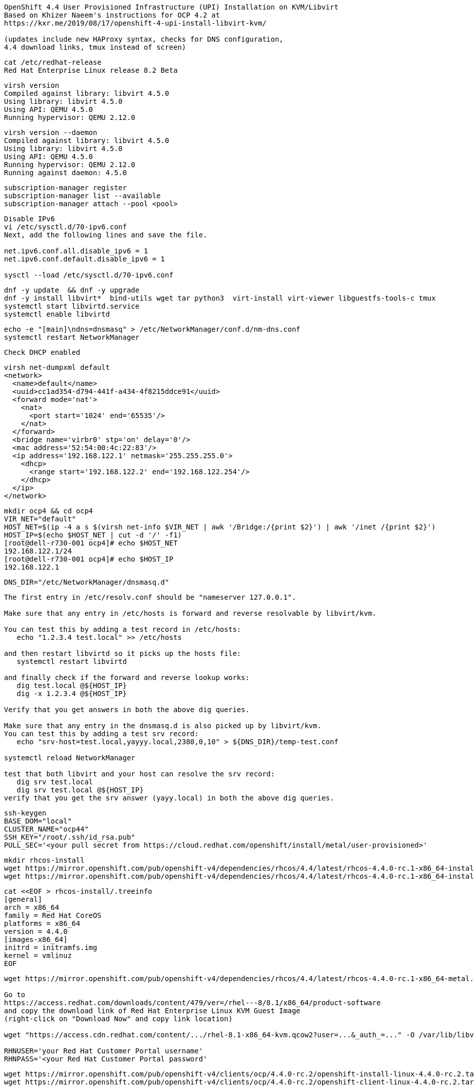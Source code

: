 
----
OpenShift 4.4 User Provisioned Infrastructure (UPI) Installation on KVM/Libvirt
Based on Khizer Naeem's instructions for OCP 4.2 at 
https://kxr.me/2019/08/17/openshift-4-upi-install-libvirt-kvm/

(updates include new HAProxy syntax, checks for DNS configuration, 
4.4 download links, tmux instead of screen)
----


----
cat /etc/redhat-release
Red Hat Enterprise Linux release 8.2 Beta
----


----
virsh version
Compiled against library: libvirt 4.5.0
Using library: libvirt 4.5.0
Using API: QEMU 4.5.0
Running hypervisor: QEMU 2.12.0
----

----
virsh version --daemon
Compiled against library: libvirt 4.5.0
Using library: libvirt 4.5.0
Using API: QEMU 4.5.0
Running hypervisor: QEMU 2.12.0
Running against daemon: 4.5.0
----


----
subscription-manager register
subscription-manager list --available
subscription-manager attach --pool <pool>
----

----
Disable IPv6
vi /etc/sysctl.d/70-ipv6.conf
Next, add the following lines and save the file.

net.ipv6.conf.all.disable_ipv6 = 1
net.ipv6.conf.default.disable_ipv6 = 1

sysctl --load /etc/sysctl.d/70-ipv6.conf
----

----
dnf -y update  && dnf -y upgrade
dnf -y install libvirt*  bind-utils wget tar python3  virt-install virt-viewer libguestfs-tools-c tmux
systemctl start libvirtd.service
systemctl enable libvirtd
----

----
echo -e "[main]\ndns=dnsmasq" > /etc/NetworkManager/conf.d/nm-dns.conf
systemctl restart NetworkManager
----

----
Check DHCP enabled
----

----
virsh net-dumpxml default
<network>
  <name>default</name>
  <uuid>cc1ad354-d794-441f-a434-4f8215ddce91</uuid>
  <forward mode='nat'>
    <nat>
      <port start='1024' end='65535'/>
    </nat>
  </forward>
  <bridge name='virbr0' stp='on' delay='0'/>
  <mac address='52:54:00:4c:22:83'/>
  <ip address='192.168.122.1' netmask='255.255.255.0'>
    <dhcp>
      <range start='192.168.122.2' end='192.168.122.254'/>
    </dhcp>
  </ip>
</network>
----


----
mkdir ocp4 && cd ocp4
VIR_NET="default"
HOST_NET=$(ip -4 a s $(virsh net-info $VIR_NET | awk '/Bridge:/{print $2}') | awk '/inet /{print $2}')
HOST_IP=$(echo $HOST_NET | cut -d '/' -f1)
[root@dell-r730-001 ocp4]# echo $HOST_NET
192.168.122.1/24
[root@dell-r730-001 ocp4]# echo $HOST_IP
192.168.122.1
----


----
DNS_DIR="/etc/NetworkManager/dnsmasq.d"
----

----
The first entry in /etc/resolv.conf should be "nameserver 127.0.0.1".

Make sure that any entry in /etc/hosts is forward and reverse resolvable by libvirt/kvm. 

You can test this by adding a test record in /etc/hosts:
   echo "1.2.3.4 test.local" >> /etc/hosts

and then restart libvirtd so it picks up the hosts file:
   systemctl restart libvirtd

and finally check if the forward and reverse lookup works:
   dig test.local @${HOST_IP}
   dig -x 1.2.3.4 @${HOST_IP}
   
Verify that you get answers in both the above dig queries.

Make sure that any entry in the dnsmasq.d is also picked up by libvirt/kvm. 
You can test this by adding a test srv record:
   echo "srv-host=test.local,yayyy.local,2380,0,10" > ${DNS_DIR}/temp-test.conf

systemctl reload NetworkManager

test that both libvirt and your host can resolve the srv record:
   dig srv test.local
   dig srv test.local @${HOST_IP}
verify that you get the srv answer (yayy.local) in both the above dig queries.
----

----
ssh-keygen
BASE_DOM="local"
CLUSTER_NAME="ocp44"
SSH_KEY="/root/.ssh/id_rsa.pub"
PULL_SEC='<your pull secret from https://cloud.redhat.com/openshift/install/metal/user-provisioned>'
----

----
mkdir rhcos-install
wget https://mirror.openshift.com/pub/openshift-v4/dependencies/rhcos/4.4/latest/rhcos-4.4.0-rc.1-x86_64-installer-kernel-x86_64 -O rhcos-install/vmlinuz
wget https://mirror.openshift.com/pub/openshift-v4/dependencies/rhcos/4.4/latest/rhcos-4.4.0-rc.1-x86_64-installer-initramfs.x86_64.img -O rhcos-install/initramfs.img
----

----
cat <<EOF > rhcos-install/.treeinfo
[general]
arch = x86_64
family = Red Hat CoreOS
platforms = x86_64
version = 4.4.0
[images-x86_64]
initrd = initramfs.img
kernel = vmlinuz
EOF
----

----
wget https://mirror.openshift.com/pub/openshift-v4/dependencies/rhcos/4.4/latest/rhcos-4.4.0-rc.1-x86_64-metal.x86_64.raw.gz

Go to
https://access.redhat.com/downloads/content/479/ver=/rhel---8/8.1/x86_64/product-software
and copy the download link of Red Hat Enterprise Linux KVM Guest Image 
(right-click on "Download Now" and copy link location)

wget "https://access.cdn.redhat.com/content/.../rhel-8.1-x86_64-kvm.qcow2?user=...&_auth_=..." -O /var/lib/libvirt/images/${CLUSTER_NAME}-lb.qcow2

RHNUSER='your Red Hat Customer Portal username'
RHNPASS='<your Red Hat Customer Portal password'
----

----
wget https://mirror.openshift.com/pub/openshift-v4/clients/ocp/4.4.0-rc.2/openshift-install-linux-4.4.0-rc.2.tar.gz
wget https://mirror.openshift.com/pub/openshift-v4/clients/ocp/4.4.0-rc.2/openshift-client-linux-4.4.0-rc.2.tar.gz

tar xf openshift-client-linux-4.4.0-rc.2.tar.gz
tar xf openshift-install-linux-4.4.0-rc.2.tar.gz
rm -f README.md
----

----
mkdir install_dir
----

----
cat <<EOF > install_dir/install-config.yaml
apiVersion: v1
baseDomain: ${BASE_DOM}
compute:
- hyperthreading: Disabled
  name: worker
  replicas: 0
controlPlane:
  hyperthreading: Disabled
  name: master
  replicas: 3
metadata:
  name: ${CLUSTER_NAME}
networking:
  clusterNetworks:
  - cidr: 10.128.0.0/14
    hostPrefix: 23
  networkType: OpenShiftSDN
  serviceNetwork:
  - 172.30.0.0/16
platform:
  none: {}
pullSecret: '${PULL_SEC}'
sshKey: '$(cat $SSH_KEY)'
EOF
----

----
./openshift-install create ignition-configs --dir=./install_dir
----


----
Start python3 webserver
----

----
WEB_PORT=8000
tmux  new -s webserver
bash -c "python3 -m http.server"
curl http://localhost:8000

Useful tmux commands:
ctrl-b d to detach
tmux ls
tmux attach-session -t webserver
----

----
If using firewalld
firewall-cmd --add-source=${HOST_NET}
firewall-cmd --add-port=${WEB_PORT}/tcp

If using iptables
iptables -I INPUT -p tcp -m tcp --dport ${WEB_PORT} -s ${HOST_NET} -j ACCEPT
----

----
virt-install --name ${CLUSTER_NAME}-bootstrap \
  --disk size=50 --ram 16000 --cpu host --vcpus 4 \
  --os-type linux --os-variant rhel7.0 \
  --network network=${VIR_NET} --noreboot --noautoconsole \
  --location rhcos-install/ \
  --extra-args "nomodeset rd.neednet=1 coreos.inst=yes coreos.inst.install_dev=vda coreos.inst.image_url=http://${HOST_IP}:${WEB_PORT}/rhcos-4.4.0-rc.1-x86_64-metal.x86_64.raw.gz coreos.inst.ignition_url=http://${HOST_IP}:${WEB_PORT}/install_dir/bootstrap.ign"
----

----
for i in {1..3}
do
virt-install --name ${CLUSTER_NAME}-master-${i} \
--disk size=50 --ram 16000 --cpu host --vcpus 4 \
--os-type linux --os-variant rhel7.0 \
--network network=${VIR_NET} --noreboot --noautoconsole \
--location rhcos-install/ \
--extra-args "nomodeset rd.neednet=1 coreos.inst=yes coreos.inst.install_dev=vda coreos.inst.image_url=http://${HOST_IP}:${WEB_PORT}/rhcos-4.4.0-rc.1-x86_64-metal.x86_64.raw.gz coreos.inst.ignition_url=http://${HOST_IP}:${WEB_PORT}/install_dir/master.ign"
done
----


----
for i in {1..2}
do
  virt-install --name ${CLUSTER_NAME}-worker-${i} \
  --disk size=50 --ram 8192 --cpu host --vcpus 4 \
  --os-type linux --os-variant rhel7.0 \
  --network network=${VIR_NET} --noreboot --noautoconsole \
  --location rhcos-install/ \
  --extra-args "nomodeset rd.neednet=1 coreos.inst=yes coreos.inst.install_dev=vda coreos.inst.image_url=http://${HOST_IP}:${WEB_PORT}/rhcos-4.4.0-rc.1-x86_64-metal.x86_64.raw.gz coreos.inst.ignition_url=http://${HOST_IP}:${WEB_PORT}/install_dir/worker.ign"
done
----

----
virsh list --all
 Id    Name                           State
----------------------------------------------------
 2     ocp43-master-1                 running
 3     ocp43-master-2                 running
 4     ocp43-master-3                 running
 5     ocp43-worker-1                 running
 6     ocp43-worker-2                 running
 -     ocp43-bootstrap                shut off
----

----
virt-customize -a /var/lib/libvirt/images/${CLUSTER_NAME}-lb.qcow2 \
  --uninstall cloud-init \
  --ssh-inject root:file:$SSH_KEY --selinux-relabel \
  --sm-credentials "${RHNUSER}:password:${RHNPASS}" \
  --sm-register --sm-attach auto --install haproxy
----

----
virt-install --import --name ${CLUSTER_NAME}-lb \
  --disk /var/lib/libvirt/images/${CLUSTER_NAME}-lb.qcow2 --memory 1024 --cpu host --vcpus 1 \
  --network network=${VIR_NET} --noreboot --noautoconsole
----

----
echo "local=/${CLUSTER_NAME}.${BASE_DOM}/" > ${DNS_DIR}/${CLUSTER_NAME}.conf
----

----
for x in lb bootstrap master-1 master-2 master-3 worker-1 worker-2
do
  virsh start ${CLUSTER_NAME}-$x
done
----

----
virsh list --all
 Id    Name                           State
----------------------------------------------------
 8     ocp43-lb                       running
 9     ocp43-bootstrap                running
 10    ocp43-master-1                 running
 11    ocp43-master-2                 running
 12    ocp43-master-3                 running
 13    ocp43-worker-1                 running
 14    ocp43-worker-2                 running
----

----
Ensure that all machines received an IP and MAC:
----

----
for x in lb bootstrap master-1 master-2 master-3 worker-1 worker-2
do
  virsh --connect qemu:///system reboot  "${CLUSTER_NAME}-$x"
  echo `virsh domifaddr "${CLUSTER_NAME}-$x"`
done
----

----
IP=$(virsh domifaddr "${CLUSTER_NAME}-bootstrap" | grep ipv4 | head -n1 | awk '{print $4}' | cut -d'/' -f1)
MAC=$(virsh domifaddr "${CLUSTER_NAME}-bootstrap" | grep ipv4 | head -n1 | awk '{print $2}')
virsh net-update ${VIR_NET} add-last ip-dhcp-host --xml "<host mac='$MAC' ip='$IP'/>" --live --config
Updated network default persistent config and live state
echo "$IP bootstrap.${CLUSTER_NAME}.${BASE_DOM}" >> /etc/hosts
----

----
cat /etc/hosts
127.0.0.1   localhost localhost.localdomain localhost4 localhost4.localdomain4
192.168.122.104 bootstrap.ocp43.local
----


----
for i in {1..3}
do
  IP=$(virsh domifaddr "${CLUSTER_NAME}-master-${i}" | grep ipv4 | head -n1 | awk '{print $4}' | cut -d'/' -f1)
  MAC=$(virsh domifaddr "${CLUSTER_NAME}-master-${i}" | grep ipv4 | head -n1 | awk '{print $2}')
  virsh net-update ${VIR_NET} add-last ip-dhcp-host --xml "<host mac='$MAC' ip='$IP'/>" --live --config
  echo "$IP master-${i}.${CLUSTER_NAME}.${BASE_DOM}" \
  "etcd-$((i-1)).${CLUSTER_NAME}.${BASE_DOM}" >> /etc/hosts
  echo "srv-host=_etcd-server-ssl._tcp.${CLUSTER_NAME}.${BASE_DOM},etcd-$((i-1)).${CLUSTER_NAME}.${BASE_DOM},2380,0,10" >> ${DNS_DIR}/${CLUSTER_NAME}.conf
done
----

----
[root@dell-r730-001 ocp4]# cat /etc/hosts
127.0.0.1   localhost localhost.localdomain localhost4 localhost4.localdomain4
192.168.122.104 bootstrap.ocp43.local
192.168.122.75 master-1.ocp43.local etcd-0.ocp43.local
192.168.122.170 master-2.ocp43.local etcd-1.ocp43.local
192.168.122.224 master-3.ocp43.local etcd-2.ocp43.local
----


----
for i in {1..2}
do
   IP=$(virsh domifaddr "${CLUSTER_NAME}-worker-${i}" | grep ipv4 | head -n1 | awk '{print $4}' | cut -d'/' -f1)
   MAC=$(virsh domifaddr "${CLUSTER_NAME}-worker-${i}" | grep ipv4 | head -n1 | awk '{print $2}')
   virsh net-update ${VIR_NET} add-last ip-dhcp-host --xml "<host mac='$MAC' ip='$IP'/>" --live --config
   echo "$IP worker-${i}.${CLUSTER_NAME}.${BASE_DOM}" >> /etc/hosts
done
----


----
[root@dell-r730-001 ocp4]# cat /etc/hosts
127.0.0.1   localhost localhost.localdomain localhost4 localhost4.localdomain4
192.168.122.104 bootstrap.ocp43.local
192.168.122.75 master-1.ocp43.local etcd-0.ocp43.local
192.168.122.170 master-2.ocp43.local etcd-1.ocp43.local
192.168.122.224 master-3.ocp43.local etcd-2.ocp43.local
192.168.122.247 worker-1.ocp43.local
192.168.122.73 worker-2.ocp43.local
----

----
LBIP=$(virsh domifaddr "${CLUSTER_NAME}-lb" | grep ipv4 | head -n1 | awk '{print $4}' | cut -d'/' -f1)
MAC=$(virsh domifaddr "${CLUSTER_NAME}-lb" | grep ipv4 | head -n1 | awk '{print $2}')
virsh net-update ${VIR_NET} add-last ip-dhcp-host --xml "<host mac='$MAC' ip='$LBIP'/>" --live --config
echo "$LBIP lb.${CLUSTER_NAME}.${BASE_DOM}" \
"api.${CLUSTER_NAME}.${BASE_DOM}" \
"api-int.${CLUSTER_NAME}.${BASE_DOM}" >> /etc/hosts
----


----
cat /etc/hosts
127.0.0.1   localhost localhost.localdomain localhost4 localhost4.localdomain4
192.168.122.104 bootstrap.ocp43.local
192.168.122.75 master-1.ocp43.local etcd-0.ocp43.local
192.168.122.170 master-2.ocp43.local etcd-1.ocp43.local
192.168.122.224 master-3.ocp43.local etcd-2.ocp43.local
192.168.122.247 worker-1.ocp43.local
192.168.122.73 worker-2.ocp43.local
192.168.122.205 lb.ocp43.local api.ocp43.local api-int.ocp43.local
----

----
echo "address=/apps.${CLUSTER_NAME}.${BASE_DOM}/${LBIP}" >> ${DNS_DIR}/${CLUSTER_NAME}.conf
----


----
cat ${DNS_DIR}/${CLUSTER_NAME}.conf
local=/ocp43.local/
srv-host=_etcd-server-ssl._tcp.ocp43.local,etcd-0.ocp43.local,2380,0,10
srv-host=_etcd-server-ssl._tcp.ocp43.local,etcd-1.ocp43.local,2380,0,10
srv-host=_etcd-server-ssl._tcp.ocp43.local,etcd-2.ocp43.local,2380,0,10
address=/apps.ocp43.local/192.168.122.205
----


----
ssh lb.${CLUSTER_NAME}.${BASE_DOM} <<EOF

# Allow haproxy to listen on custom ports
semanage port -a -t http_port_t -p tcp 6443
semanage port -a -t http_port_t -p tcp 22623

echo '
global
  log 127.0.0.1 local2
  chroot /var/lib/haproxy
  pidfile /var/run/haproxy.pid
  maxconn 4000
  user haproxy
  group haproxy
  daemon
  stats socket /var/lib/haproxy/stats

defaults
  mode tcp
  log global
  option tcplog
  option dontlognull
  option redispatch
  retries 3
  timeout queue 1m
  timeout connect 10s
  timeout client 1m
  timeout server 1m
  timeout check 10s
  maxconn 3000
# 6443 points to control plan
frontend ${CLUSTER_NAME}-api
  bind *:6443
  default_backend master-api
backend master-api
  balance source
  server bootstrap bootstrap.${CLUSTER_NAME}.${BASE_DOM}:6443 check
  server master-1 master-1.${CLUSTER_NAME}.${BASE_DOM}:6443 check
  server master-2 master-2.${CLUSTER_NAME}.${BASE_DOM}:6443 check
  server master-3 master-3.${CLUSTER_NAME}.${BASE_DOM}:6443 check

# 22623 points to control plane
frontend ${CLUSTER_NAME}-mapi
bind *:22623
  default_backend master-mapi
backend master-mapi
  balance source
  server bootstrap bootstrap.${CLUSTER_NAME}.${BASE_DOM}:22623 check
  server master-1 master-1.${CLUSTER_NAME}.${BASE_DOM}:22623 check
  server master-2 master-2.${CLUSTER_NAME}.${BASE_DOM}:22623 check
  server master-3 master-3.${CLUSTER_NAME}.${BASE_DOM}:22623 check

# 80 points to worker nodes
frontend ${CLUSTER_NAME}-http
  bind *:80
  default_backend ingress-http
backend ingress-http
  balance source
  server worker-1 worker-1.${CLUSTER_NAME}.${BASE_DOM}:80 check
  server worker-2 worker-2.${CLUSTER_NAME}.${BASE_DOM}:80 check

# 443 points to worker nodes
frontend ${CLUSTER_NAME}-https
bind *:443
  default_backend infra-https
backend infra-https
  balance source
  server worker-1 worker-1.${CLUSTER_NAME}.${BASE_DOM}:443 check
  server worker-2 worker-2.${CLUSTER_NAME}.${BASE_DOM}:443 check
' > /etc/haproxy/haproxy.cfg

systemctl start haproxy
systemctl enable haproxy
EOF
----

----
ssh lb.${CLUSTER_NAME}.${BASE_DOM} dnf -y  install net-tools
----

----
ssh lb.${CLUSTER_NAME}.${BASE_DOM} netstat -nltupe | grep ':6443\|:22623\|:80\|:443'
tcp        0      0 0.0.0.0:80              0.0.0.0:*               LISTEN      0          32495      4113/haproxy
tcp        0      0 0.0.0.0:443             0.0.0.0:*               LISTEN      0          32496      4113/haproxy
tcp        0      0 0.0.0.0:22623           0.0.0.0:*               LISTEN      0          32494      4113/haproxy
tcp        0      0 0.0.0.0:6443            0.0.0.0:*               LISTEN      0          32492      4113/haproxy
----

----
systemctl reload NetworkManager
systemctl restart libvirtd
----

----
ping -c 1 master-1.ocp44.local
ping -c 1 master-2.ocp44.local
ping -c 1 master-3.ocp44.local
ping -c 1 worker-1.ocp44.local
ping -c 1  worker-2.ocp44.local
ping -c 1   bootstrap.ocp44.local
ping -c 1  etcd-0.ocp44.local
ping -c 1  etcd-1.ocp44.local
ping -c 1 etcd-3.ocp44.local
ping  -c 1 api.ocp44.local
ping  -c 1 api-int.ocp44.local
----

----
The DNS lookup for the API endpoints also needs to be in place.
OpenShift 4 expects api.$CLUSTERDOMAIN and api-int.$CLUSTERDOMAIN to be configured, 
they can both be set to the same IP address – which will be the IP of the Load Balancer.
ping  -c 1 api.ocp43.local
ping  -c 1 api-int.ocp43.local
----

----
A wildcard DNS entry needs to be in place for the OpenShift 4 ingress router, 
which is also a load balanced endpoint.
dig *.apps.ocp43.local +short
192.168.122.205
----


----
In addition to the mentioned entries, you’ll also need to add SRV records.
These records are needed for the masters to find the etcd servers.
This needs to be in the form of _etcd-server-ssl._tcp.$CLUSTERDOMMAIN in your DNS server.
----


----
dig _etcd-server-ssl._tcp.ocp43.local SRV +short
0 10 2380 etcd-1.ocp43.local.
0 10 2380 etcd-0.ocp43.local.
0 10 2380 etcd-2.ocp43.local.
----


----
./openshift-install --dir=install_dir wait-for bootstrap-complete
----

----
ssh core@bootstrap.ocp43.local journalctl -b -f -u bootkube.service
----


----
./openshift-install --dir=install_dir wait-for bootstrap-complete
INFO Waiting up to 30m0s for the Kubernetes API at https://api.ocp43.local:6443...
INFO API v1.16.2 up
INFO Waiting up to 30m0s for bootstrapping to complete...
INFO It is now safe to remove the bootstrap resources
----

----
cd ocp4
export KUBECONFIG=install_dir/auth/kubeconfig
----

----
./oc get nodes
master-1.ocp43.local   Ready    master,worker   9m26s   v1.16.2
master-2.ocp43.local   Ready    master,worker   9m20s   v1.16.2
master-3.ocp43.local   Ready    master,worker   9m6s    v1.16.2
worker-1.ocp43.local   Ready    worker          9m20s   v1.16.2
worker-2.ocp43.local   Ready    worker          9m21s   v1.16.2
----

----
./oc patch configs.imageregistry.operator.openshift.io cluster --type merge --patch '{"spec":{"storage":{"emptyDir":{}}}}'
----


----
watch "./oc get clusterversion; echo; ./oc get clusteroperators"
NAME                                       VERSION   AVAILABLE   PROGRESSING   DEGRADED   SINCE
authentication                                       False	     True          False	  76s
cloud-credential                           4.3.0     True        False         False	  11m
cluster-autoscaler                         4.3.0     True        False         False	  107s
console                                    4.3.0     False	     True          False	  2m5s
dns                                        4.3.0     True        False         False	  5m22s
image-registry                             4.3.0     True        False         False	  2m30s
ingress                                    4.3.0     True        False         False	  119s
insights                                   4.3.0     True        False         False	  6m59s
kube-apiserver                             4.3.0     True        True          True	  4m27s
kube-controller-manager                    4.3.0     True        True          False	  4m25s
kube-scheduler                             4.3.0     True        True          False	  4m20s
machine-api                                4.3.0     True        False         False	  5m59s
machine-config                             4.3.0     True        False         False	  4m26s
marketplace                                4.3.0     True        False         False	  106s
monitoring                                           Unknown     True          Unknown    2m29s
network                                    4.3.0     True        False         False	  7m12s
node-tuning                                4.3.0     True        False         False	  3m2s
openshift-apiserver                        4.3.0     True        False         False	  2m54s
openshift-controller-manager               4.3.0     True        False         False	  4m36s
openshift-samples                          4.3.0     True        False         False	  88s
operator-lifecycle-manager                 4.3.0     True        False         False	  5m59s
operator-lifecycle-manager-catalog         4.3.0     True        False         False	  5m59s
operator-lifecycle-manager-packageserver   4.3.0     True        False         False	  3m23s
service-ca                                 4.3.0     True        False         False	  6m52s
service-catalog-apiserver                  4.3.0     True        False         False	  3m13s
service-catalog-controller-manager         4.3.0     True        False         False	  3m17s
storage                                    4.3.0     True        False         False	  2m29s
----

----
Get kubeadmin's password
cat install_dir/auth/kubeadmin-password
----

----
On your local machine, add
console-openshift-console.apps.ocp43.local and
oauth-openshift.apps.ocp43.local
to /etc/hosts, pointing to 127.0.0.1
----

----
sudo ssh root@<your KVM host> -L 443:console-openshift-console.apps.ocp43.local:443
----

----
You can now connect to https://console-openshift-console.apps.ocp43.local
as kubeadmin
with the password you got from install_dir/auth/kubeadmin-password.
----


image:images/ocp43_upi.png[title="OCP 4.3 dashboard"] 


== SDN packet flow


----
Let's deploy a DaemonSet so that we get a container running on each worker node.
---- 


----
apiVersion: extensions/v1beta1
kind: DaemonSet
metadata:
  name: tcpdump
spec:
  template:
    metadata:
      labels:
        marc: tcpdump
    spec:
      nodeSelector:
        marc: tcpdump-node
      containers:
        - name: tcpdump
          image: corfr/tcpdump
          command:
          - bin/sleep
          - infinity
----


----
oc label node worker-1.ocp43.local marc=tcpdump-node
oc label node worker-2.ocp43.local marc=tcpdump-node
----

----
In my case, the IP address seen from inside each container are 10.128.2.17 and 10.129.0.17
----

----
oc rsh tcpdump-9prsr
/ # ip a
1: lo: <LOOPBACK,UP,LOWER_UP> mtu 65536 qdisc noqueue state UNKNOWN qlen 1000
    link/loopback 00:00:00:00:00:00 brd 00:00:00:00:00:00
    inet 127.0.0.1/8 scope host lo
       valid_lft forever preferred_lft forever
    inet6 ::1/128 scope host
       valid_lft forever preferred_lft forever
3: eth0@if22: <BROADCAST,MULTICAST,UP,LOWER_UP,M-DOWN> mtu 1450 qdisc noqueue state UP
    link/ether 0a:58:0a:81:00:11 brd ff:ff:ff:ff:ff:ff
    inet 10.129.0.17/23 brd 10.129.1.255 scope global eth0
       valid_lft forever preferred_lft forever
    inet6 fe80::c45d:ddff:febc:8a53/64 scope link
       valid_lft forever preferred_lft forever
       
/ # ping 10.128.2.17
PING 10.128.2.17 (10.128.2.17): 56 data bytes
64 bytes from 10.128.2.17: seq=0 ttl=64 time=1.876 ms
64 bytes from 10.128.2.17: seq=1 ttl=64 time=0.468 ms
64 bytes from 10.128.2.17: seq=2 ttl=64 time=0.389 ms
^C
--- 10.128.2.17 ping statistics ---
3 packets transmitted, 3 packets received, 0% packet loss
round-trip min/avg/max = 0.389/0.911/1.876 ms
----


----
In OpenShift we only have a switch (br0) although OpenvSwitch allows to have more.
Each switch contains multiple ports. The vxlan0 is responsible for encapsulating packets.
The tun0 is the node IP address on the overlay, the rest of ports are pods.
----

----
ssh core@worker-1.ocp43.local
[core@worker-1 ~]$ sudo  ovs-ofctl show -O OpenFlow13 br0  | grep tun0
2(tun0): addr:8e:89:0a:37:b8:64
----



----
[core@worker-1 ~]$ sudo ovs-appctl ofproto/trace br0 in_port=2,tcp,nw_src=10.129.0.17,nw_dst=10.128.2.17
Flow: tcp,in_port=2,vlan_tci=0x0000,dl_src=00:00:00:00:00:00,dl_dst=00:00:00:00:00:00,nw_src=10.129.0.17,nw_dst=10.128.2.17,nw_tos=0,nw_ecn=0,nw_ttl=0,tp_src=0,tp_dst=0,tcp_flags=0

bridge("br0")
-------------
 0. ct_state=-trk,ip, priority 300
    ct(table=0)
    drop
     -> A clone of the packet is forked to recirculate. The forked pipeline will be resumed at table 0.
     -> Sets the packet to an untracked state, and clears all the conntrack fields.

Final flow: unchanged
Megaflow: recirc_id=0,ct_state=-trk,eth,ip,in_port=2,nw_src=10.129.0.16/28,nw_frag=no
Datapath actions: ct,recirc(0x696a5)

===============================================================================
recirc(0x696a5) - resume conntrack with default ct_state=trk|new (use --ct-next to customize)
===============================================================================

Flow: recirc_id=0x696a5,ct_state=new|trk,eth,tcp,in_port=2,vlan_tci=0x0000,dl_src=00:00:00:00:00:00,dl_dst=00:00:00:00:00:00,nw_src=10.129.0.17,nw_dst=10.128.2.17,nw_tos=0,nw_ecn=0,nw_ttl=0,tp_src=0,tp_dst=0,tcp_flags=0

bridge("br0")
-------------
    thaw
        Resuming from table 0
 0. ip,in_port=2,nw_src=10.129.0.0/23,nw_dst=10.128.0.0/14, priority 300
    goto_table:25
25. ip,nw_src=10.129.0.17, priority 100
    load:0->NXM_NX_REG0[]
    goto_table:30
30. ip,nw_dst=10.128.0.0/14, priority 100
    goto_table:90
90. ip,nw_dst=10.128.2.0/23, priority 100, cookie 0x57bbdba6
    move:NXM_NX_REG0[]->NXM_NX_TUN_ID[0..31]
     -> NXM_NX_TUN_ID[0..31] is now 0
    set_field:192.168.122.73->tun_dst
    output:1
     -> output to kernel tunnel

Final flow: recirc_id=0x696a5,ct_state=new|trk,eth,tcp,tun_src=0.0.0.0,tun_dst=192.168.122.73,tun_ipv6_src=::,tun_ipv6_dst=::,tun_gbp_id=0,tun_gbp_flags=0,tun_tos=0,tun_ttl=0,tun_erspan_ver=0,tun_flags=0,in_port=2,vlan_tci=0x0000,dl_src=00:00:00:00:00:00,dl_dst=00:00:00:00:00:00,nw_src=10.129.0.17,nw_dst=10.128.2.17,nw_tos=0,nw_ecn=0,nw_ttl=0,tp_src=0,tp_dst=0,tcp_flags=0
Megaflow: recirc_id=0x696a5,ct_state=-rpl+trk,eth,ip,tun_id=0/0xffffffff,tun_dst=0.0.0.0,in_port=2,nw_src=10.129.0.17,nw_dst=10.128.2.0/23,nw_ecn=0,nw_frag=no
Datapath actions: set(tunnel(tun_id=0x0,dst=192.168.122.73,ttl=64,tp_dst=4789,flags(df|key))),2

NOTE: 192.168.122.73 is worker-2 (where the destination pod runs)
----


----
Sources:
https://developers.redhat.com/blog/2016/10/12/tracing-packets-inside-open-vswitch/
http://docs.openvswitch.org/en/latest/topics/tracing/
https://developers.redhat.com/blog/2019/02/27/sidecars-analyze-debug-network-traffic-kubernetes-pod/
https://developers.redhat.com/blog/2019/08/22/troubleshooting-red-hat-openshift-applications-with-throwaway-containers/
https://medium.com/@NTTICT/vxlan-explained-930cc825a51
----

----
Gathering logs from failed installations:

./openshift-install gather bootstrap --dir=./install_dir \ 
    --bootstrap bootstrap.${CLUSTER_NAME}.${BASE_DOM} \ 
    --master master-1.${CLUSTER_NAME}.${BASE_DOM} \ 
    --master master-1.${CLUSTER_NAME}.${BASE_DOM} \ 
    --master master-1.${CLUSTER_NAME}.${BASE_DOM}
----
